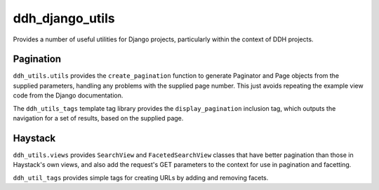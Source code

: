 ddh_django_utils
================

Provides a number of useful utilities for Django projects,
particularly within the context of DDH projects.

Pagination
----------

``ddh_utils.utils`` provides the ``create_pagination`` function to
generate Paginator and Page objects from the supplied parameters,
handling any problems with the supplied page number. This just avoids
repeating the example view code from the Django documentation.

The ``ddh_utils_tags`` template tag library provides the
``display_pagination`` inclusion tag, which outputs the navigation for
a set of results, based on the supplied page.

Haystack
--------

``ddh_utils.views`` provides ``SearchView`` and ``FacetedSearchView``
classes that have better pagination than those in Haystack's own
views, and also add the request's GET parameters to the context for
use in pagination and facetting.

``ddh_util_tags`` provides simple tags for creating URLs by adding and
removing facets.
